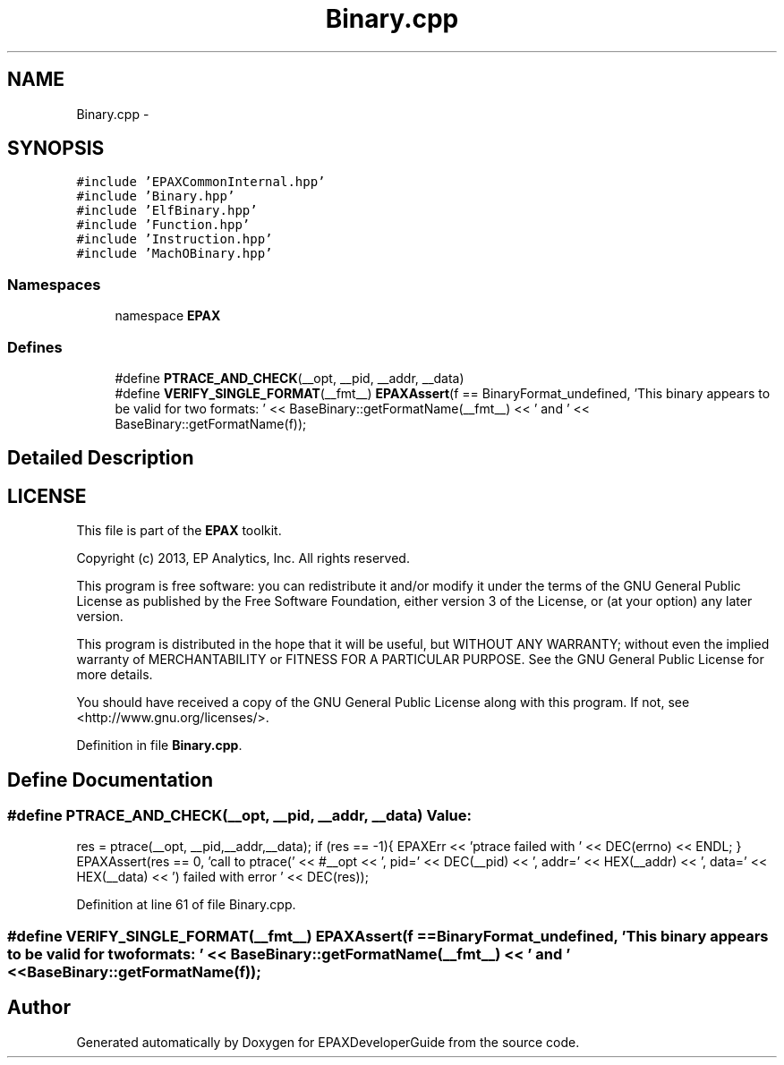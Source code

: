 .TH "Binary.cpp" 3 "Fri Feb 7 2014" "Version 0.01" "EPAXDeveloperGuide" \" -*- nroff -*-
.ad l
.nh
.SH NAME
Binary.cpp \- 
.SH SYNOPSIS
.br
.PP
\fC#include 'EPAXCommonInternal\&.hpp'\fP
.br
\fC#include 'Binary\&.hpp'\fP
.br
\fC#include 'ElfBinary\&.hpp'\fP
.br
\fC#include 'Function\&.hpp'\fP
.br
\fC#include 'Instruction\&.hpp'\fP
.br
\fC#include 'MachOBinary\&.hpp'\fP
.br

.SS "Namespaces"

.in +1c
.ti -1c
.RI "namespace \fBEPAX\fP"
.br
.in -1c
.SS "Defines"

.in +1c
.ti -1c
.RI "#define \fBPTRACE_AND_CHECK\fP(__opt, __pid, __addr, __data)"
.br
.ti -1c
.RI "#define \fBVERIFY_SINGLE_FORMAT\fP(__fmt__)   \fBEPAXAssert\fP(f == BinaryFormat_undefined, 'This binary appears to be valid for two formats: ' << BaseBinary::getFormatName(__fmt__) << ' and ' << BaseBinary::getFormatName(f));"
.br
.in -1c
.SH "Detailed Description"
.PP 
.SH "LICENSE"
.PP
This file is part of the \fBEPAX\fP toolkit\&.
.PP
Copyright (c) 2013, EP Analytics, Inc\&. All rights reserved\&.
.PP
This program is free software: you can redistribute it and/or modify it under the terms of the GNU General Public License as published by the Free Software Foundation, either version 3 of the License, or (at your option) any later version\&.
.PP
This program is distributed in the hope that it will be useful, but WITHOUT ANY WARRANTY; without even the implied warranty of MERCHANTABILITY or FITNESS FOR A PARTICULAR PURPOSE\&. See the GNU General Public License for more details\&.
.PP
You should have received a copy of the GNU General Public License along with this program\&. If not, see <http://www.gnu.org/licenses/>\&. 
.PP
Definition in file \fBBinary\&.cpp\fP\&.
.SH "Define Documentation"
.PP 
.SS "#define \fBPTRACE_AND_CHECK\fP(__opt, __pid, __addr, __data)"\fBValue:\fP
.PP
.nf
res = ptrace(__opt, __pid,__addr,__data);                           \
    if (res == -1){                                                     \
        EPAXErr << 'ptrace failed with ' << DEC(errno) << ENDL;       \
    }                                                                   \
    EPAXAssert(res == 0, 'call to ptrace(' << #__opt << ', pid=' << DEC(__pid) << ', addr=' << HEX(__addr) << ', data=' << HEX(__data) << ') failed with error ' << DEC(res));
.fi
.PP
Definition at line 61 of file Binary\&.cpp\&.
.SS "#define \fBVERIFY_SINGLE_FORMAT\fP(__fmt__)   \fBEPAXAssert\fP(f == BinaryFormat_undefined, 'This binary appears to be valid for two formats: ' << BaseBinary::getFormatName(__fmt__) << ' and ' << BaseBinary::getFormatName(f));"
.SH "Author"
.PP 
Generated automatically by Doxygen for EPAXDeveloperGuide from the source code\&.
